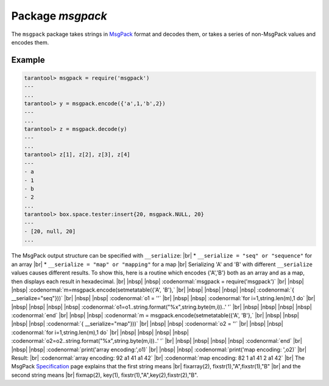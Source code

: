 -------------------------------------------------------------------------------
                                    Package `msgpack`
-------------------------------------------------------------------------------

The ``msgpack`` package takes strings in MsgPack_ format and decodes them, or
takes a series of non-MsgPack values and encodes them.

.. module:: msgpack

.. function:: encode(lua_value)

    Convert a Lua object to a MsgPack string.

    :param lua_value: either a scalar value or a Lua table value.
    :return: the original value reformatted as a MsgPack string.
    :rtype: string

.. function:: decode(string)

    Convert a MsgPack string to a Lua object.

    :param string: a string formatted as YAML.
    :return: the original contents formatted as a Lua table.
    :rtype: table

.. data:: NULL

    A value comparable to Lua "nil" which may be useful as a placeholder in a tuple.

=================================================
                    Example
=================================================

.. code-block:: tarantoolsession

    tarantool> msgpack = require('msgpack')
    ---
    ...
    tarantool> y = msgpack.encode({'a',1,'b',2})
    ---
    ...
    tarantool> z = msgpack.decode(y)
    ---
    ...
    tarantool> z[1], z[2], z[3], z[4]
    ---
    - a
    - 1
    - b
    - 2
    ...
    tarantool> box.space.tester:insert{20, msgpack.NULL, 20}
    ---
    - [20, null, 20]
    ...

The MsgPack output structure can be specified with ``__serialize``: |br|
* ``__serialize = "seq" or "sequence"`` for an array |br|
* ``__serialize = "map" or "mapping"`` for a map |br|
Serializing 'A' and 'B' with different ``__serialize`` values causes different results.
To show this, here is a routine which encodes
{'A','B'} both as an array and as a map, then
displays each result in hexadecimal. |br|
|nbsp| |nbsp| :codenormal:`msgpack = require('msgpack')` |br|
|nbsp| |nbsp| :codenormal:`m=msgpack.encode(setmetatable({'A', 'B'},` |br|
|nbsp| |nbsp| |nbsp| |nbsp| :codenormal:`{ __serialize="seq"}))` |br|
|nbsp| |nbsp| :codenormal:`o1 = ''` |br|
|nbsp| |nbsp| :codenormal:`for i=1,string.len(m),1 do` |br|
|nbsp| |nbsp| |nbsp| |nbsp| :codenormal:`o1=o1..string.format("%x",string.byte(m,i))..' '` |br|
|nbsp| |nbsp| |nbsp| |nbsp| :codenormal:`end` |br|
|nbsp| |nbsp| :codenormal:`m = msgpack.encode(setmetatable({'A', 'B'},` |br|
|nbsp| |nbsp| |nbsp| |nbsp| :codenormal:`{ __serialize="map"}))` |br|
|nbsp| |nbsp| :codenormal:`o2 = ''` |br|
|nbsp| |nbsp| :codenormal:`for i=1,string.len(m),1 do` |br|
|nbsp| |nbsp| |nbsp| |nbsp| :codenormal:`o2=o2..string.format("%x",string.byte(m,i))..' '` |br|
|nbsp| |nbsp| |nbsp| |nbsp| :codenormal:`end` |br|
|nbsp| |nbsp| :codenormal:`print('array encoding:',o1)` |br|
|nbsp| |nbsp| :codenormal:`print('map encoding:  ',o2)` |br|
Result: |br|
:codenormal:`array encoding: 92 a1 41 a1 42` |br|
:codenormal:`map encoding:   82 1 a1 41 2 a1 42` |br|
The MsgPack Specification_ page explains that
the first string means |br|
fixarray(2), fixstr(1),"A",fixstr(1),"B" |br|
and the second string means |br|
fixmap(2), key(1), fixstr(1),"A",key(2),fixstr(2),"B".

.. _MsgPack: http://msgpack.org/
.. _Specification: http://github.com/msgpack/msgpack/blob/master/spec.md